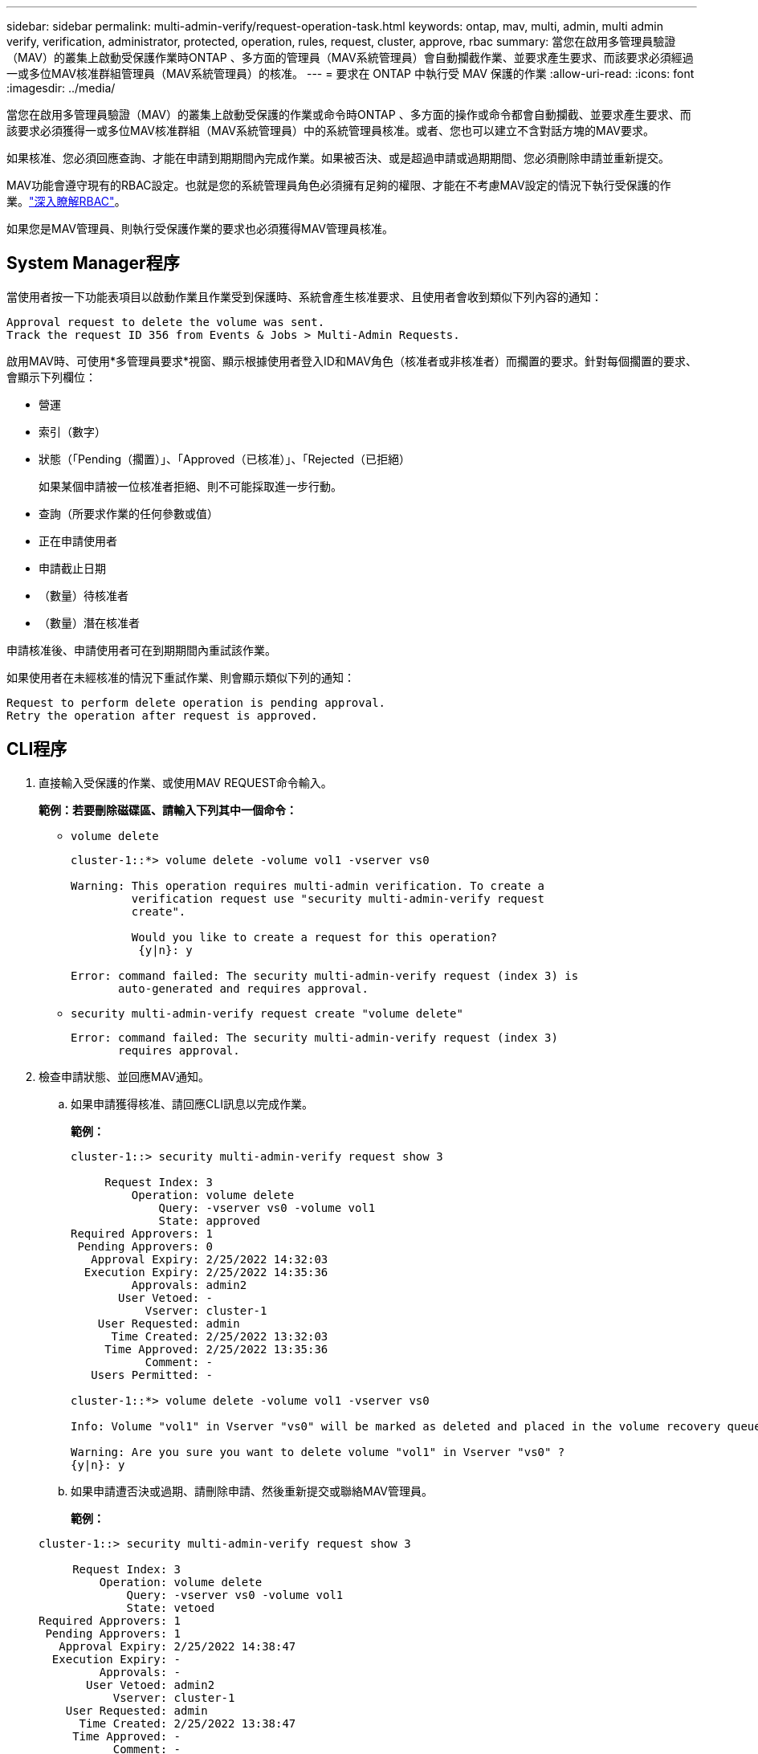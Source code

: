 ---
sidebar: sidebar 
permalink: multi-admin-verify/request-operation-task.html 
keywords: ontap, mav, multi, admin, multi admin verify, verification, administrator, protected, operation, rules, request, cluster, approve, rbac 
summary: 當您在啟用多管理員驗證（MAV）的叢集上啟動受保護作業時ONTAP 、多方面的管理員（MAV系統管理員）會自動攔截作業、並要求產生要求、而該要求必須經過一或多位MAV核准群組管理員（MAV系統管理員）的核准。 
---
= 要求在 ONTAP 中執行受 MAV 保護的作業
:allow-uri-read: 
:icons: font
:imagesdir: ../media/


[role="lead"]
當您在啟用多管理員驗證（MAV）的叢集上啟動受保護的作業或命令時ONTAP 、多方面的操作或命令都會自動攔截、並要求產生要求、而該要求必須獲得一或多位MAV核准群組（MAV系統管理員）中的系統管理員核准。或者、您也可以建立不含對話方塊的MAV要求。

如果核准、您必須回應查詢、才能在申請到期期間內完成作業。如果被否決、或是超過申請或過期期間、您必須刪除申請並重新提交。

MAV功能會遵守現有的RBAC設定。也就是您的系統管理員角色必須擁有足夠的權限、才能在不考慮MAV設定的情況下執行受保護的作業。link:../authentication/create-svm-user-accounts-task.html["深入瞭解RBAC"]。

如果您是MAV管理員、則執行受保護作業的要求也必須獲得MAV管理員核准。



== System Manager程序

當使用者按一下功能表項目以啟動作業且作業受到保護時、系統會產生核准要求、且使用者會收到類似下列內容的通知：

[listing]
----
Approval request to delete the volume was sent.
Track the request ID 356 from Events & Jobs > Multi-Admin Requests.
----
啟用MAV時、可使用*多管理員要求*視窗、顯示根據使用者登入ID和MAV角色（核准者或非核准者）而擱置的要求。針對每個擱置的要求、會顯示下列欄位：

* 營運
* 索引（數字）
* 狀態（「Pending（擱置）」、「Approved（已核准）」、「Rejected（已拒絕）
+
如果某個申請被一位核准者拒絕、則不可能採取進一步行動。

* 查詢（所要求作業的任何參數或值）
* 正在申請使用者
* 申請截止日期
* （數量）待核准者
* （數量）潛在核准者


申請核准後、申請使用者可在到期期間內重試該作業。

如果使用者在未經核准的情況下重試作業、則會顯示類似下列的通知：

[listing]
----
Request to perform delete operation is pending approval.
Retry the operation after request is approved.
----


== CLI程序

. 直接輸入受保護的作業、或使用MAV REQUEST命令輸入。
+
*範例：若要刪除磁碟區、請輸入下列其中一個命令：*

+
** `volume delete`
+
[listing]
----
cluster-1::*> volume delete -volume vol1 -vserver vs0

Warning: This operation requires multi-admin verification. To create a
         verification request use "security multi-admin-verify request
         create".

         Would you like to create a request for this operation?
          {y|n}: y

Error: command failed: The security multi-admin-verify request (index 3) is
       auto-generated and requires approval.
----
** `security multi-admin-verify request create "volume delete"`
+
[listing]
----
Error: command failed: The security multi-admin-verify request (index 3)
       requires approval.
----


. 檢查申請狀態、並回應MAV通知。
+
.. 如果申請獲得核准、請回應CLI訊息以完成作業。
+
*範例：*

+
[listing]
----
cluster-1::> security multi-admin-verify request show 3

     Request Index: 3
         Operation: volume delete
             Query: -vserver vs0 -volume vol1
             State: approved
Required Approvers: 1
 Pending Approvers: 0
   Approval Expiry: 2/25/2022 14:32:03
  Execution Expiry: 2/25/2022 14:35:36
         Approvals: admin2
       User Vetoed: -
           Vserver: cluster-1
    User Requested: admin
      Time Created: 2/25/2022 13:32:03
     Time Approved: 2/25/2022 13:35:36
           Comment: -
   Users Permitted: -

cluster-1::*> volume delete -volume vol1 -vserver vs0

Info: Volume "vol1" in Vserver "vs0" will be marked as deleted and placed in the volume recovery queue. The space used by the volume will be recovered only after the retention period of 12 hours has completed. To recover the space immediately, get the volume name using (privilege:advanced) "volume recovery-queue show vol1_*" and then "volume recovery-queue purge -vserver vs0 -volume <volume_name>" command. To recover the volume use the (privilege:advanced) "volume recovery-queue recover -vserver vs0       -volume <volume_name>" command.

Warning: Are you sure you want to delete volume "vol1" in Vserver "vs0" ?
{y|n}: y
----
.. 如果申請遭否決或過期、請刪除申請、然後重新提交或聯絡MAV管理員。
+
*範例：*

+
[listing]
----
cluster-1::> security multi-admin-verify request show 3

     Request Index: 3
         Operation: volume delete
             Query: -vserver vs0 -volume vol1
             State: vetoed
Required Approvers: 1
 Pending Approvers: 1
   Approval Expiry: 2/25/2022 14:38:47
  Execution Expiry: -
         Approvals: -
       User Vetoed: admin2
           Vserver: cluster-1
    User Requested: admin
      Time Created: 2/25/2022 13:38:47
     Time Approved: -
           Comment: -
   Users Permitted: -

cluster-1::*> volume delete -volume vol1 -vserver vs0

Error: command failed: The security multi-admin-verify request (index 3) hasbeen vetoed. You must delete it and create a new verification request.
To delete, run "security multi-admin-verify request delete 3".
----




.相關資訊
* link:https://docs.netapp.com/us-en/ontap-cli/search.html?q=security+multi-admin-verify["安全多管理員驗證"^]

